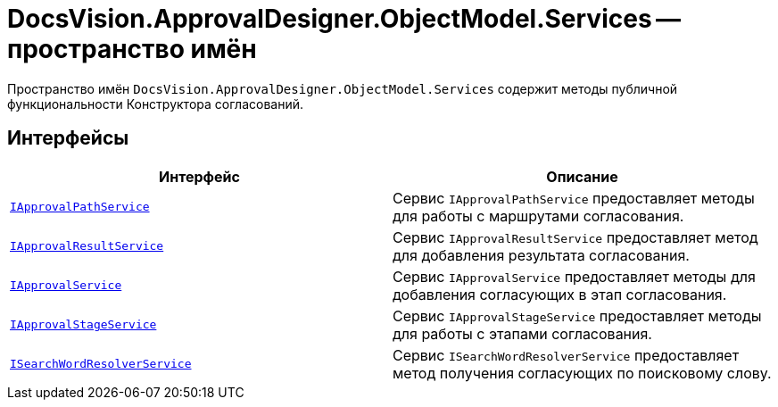 = DocsVision.ApprovalDesigner.ObjectModel.Services -- пространство имён

Пространство имён `DocsVision.ApprovalDesigner.ObjectModel.Services` содержит методы публичной функциональности Конструктора согласований.

== Интерфейсы

[cols=",",options="header"]
|===
|Интерфейс |Описание
|`xref:api/DocsVision/ApprovalDesigner/ObjectModel/Services/IApprovalPathService_IN.adoc[IApprovalPathService]` |Сервис `IApprovalPathService` предоставляет методы для работы с маршрутами согласования.
|`xref:api/DocsVision/ApprovalDesigner/ObjectModel/Services/IApprovalResultService_IN.adoc[IApprovalResultService]` |Сервис `IApprovalResultService` предоставляет метод для добавления результата согласования.
|`xref:api/DocsVision/ApprovalDesigner/ObjectModel/Services/IApprovalService_IN.adoc[IApprovalService]` |Сервис `IApprovalService` предоставляет методы для добавления согласующих в этап согласования.
|`xref:api/DocsVision/ApprovalDesigner/ObjectModel/Services/IApprovalStageService_IN.adoc[IApprovalStageService]` |Сервис `IApprovalStageService` предоставляет методы для работы с этапами согласования.
|`xref:api/DocsVision/ApprovalDesigner/ObjectModel/Services/ISearchWordResolverService_IN.adoc[ISearchWordResolverService]` |Сервис `ISearchWordResolverService` предоставляет метод получения согласующих по поисковому слову.
|===
